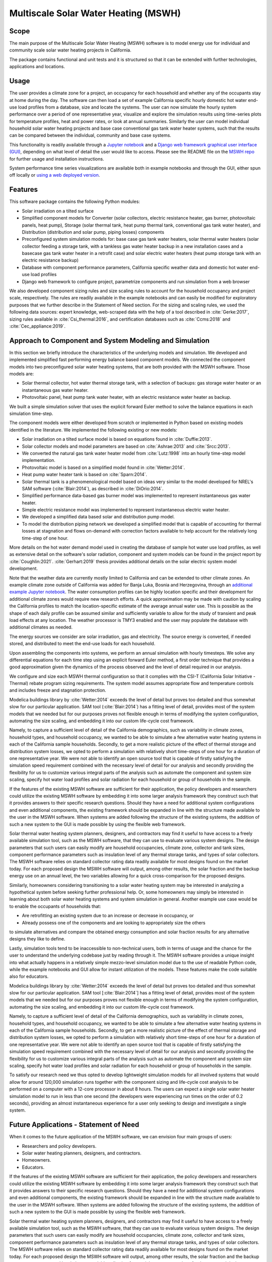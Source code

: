 Multiscale Solar Water Heating (MSWH)
=====================================

Scope
^^^^^

The main purpose of the Multiscale Solar Water Heating (MSWH) software is to model energy use for individual and community scale solar water heating projects in California.

The package contains functional and unit tests and it is structured so that it can be extended with further technologies, applications and locations.

Usage
^^^^^

The user provides a climate zone for a project, an occupancy for each household and whether any of the occupants stay at home during the day. The software can then load a set of example California specific hourly domestic hot water end-use load profiles from a database, size and locate the systems. The user can now simulate the hourly system performance over a period of one representative year, visualize and explore the simulation results using time-series plots for temperature profiles, heat and power rates, or look at annual summaries. Similarly the user can model individual household solar water heating projects and base case conventional gas tank water heater systems, such that the results can be compared between the individual, community and base case systems.

This functionality is readily available through a `Jupyter notebook <https://github.com/LBNL-ETA/MSWH/blob/v2.0.0/scripts/MSWH%20System%20Tool.ipynb>`_ and a `Django web framework graphical user interface (GUI) <https://github.com/LBNL-ETA/MSWH/tree/v2.0.0/web>`_, depending on what level of detail the user would like to access. Please see the README file on the `MSWH repo <https://github.com/LBNL-ETA/MSWH>`_ for further usage and installation instructions.

System performance time series visualizations are available both in example notebooks and through the GUI, either spun off locally or `using a web deployed version <https://solar.floweragenda.org/>`_.

Features
^^^^^^^^

This software package contains the following Python modules:

* Solar irradiation on a tilted surface

* Simplified component models for Converter (solar collectors, electric resistance heater, gas burner, photovoltaic panels, heat pump), Storage (solar thermal tank, heat pump thermal tank, conventional gas tank water heater), and Distribution (distribution and solar pump, piping losses) components

* Preconfigured system simulation models for: base case gas tank water heaters, solar thermal water heaters (solar collector feeding a storage tank, with a tankless gas water heater backup in a new installation cases and a basecase gas tank water heater in a retrofit case) and solar electric water heaters (heat pump storage tank with an electric resistance backup)

* Database with component performance parameters, California specific weather data and domestic hot water end-use load profiles

* Django web framework to configure project, parametrize components and run simulation from a web browser

We also developed component sizing rules and size scaling rules to account for the household occupancy and project scale, respectively. The rules are readily available in the example notebooks and can easily be modified for exploratory purposes that we further describe in the Statement of Need section. For the sizing and scaling rules, we used the following data sources: expert knowledge, web-scraped data with the help of a tool described in :cite:`Gerke:2017`, sizing rules available in :cite:`Csi_thermal:2016`, and certification databases such as :cite:`Ccms:2018` and :cite:`Cec_appliance:2019`.

Approach to Component and System Modeling and Simulation
^^^^^^^^^^^^^^^^^^^^^^^^^^^^^^^^^^^^^^^^^^^^^^^^^^^^^^^^

In this section we briefly introduce the characteristics of the underlying models and simulation. We developed and implemented simplified fast performing energy balance based component models. We connected the component models into two preconfigured solar water heating systems, that are both provided with the MSWH software. Those models are:

* Solar thermal collector, hot water thermal storage tank, with a selection of backups: gas storage water heater or an instantaneous gas water heater.
* Photovoltaic panel, heat pump tank water heater, with an electric resistance water heater as backup.

We built a simple simulation solver that uses the explicit forward Euler method to solve the balance equations in each simulation time-step.

The component models were either developed from scratch or implemented in Python based on existing models identified in the literature. We implemented the following existing or new models:

* Solar irradiation on a tilted surface model is based on equations found in :cite:`Duffie:2013`.
* Solar collector models and model parameters are based on :cite:`Ashrae:2013` and :cite:`Srcc:2013`.
* We converted the natural gas tank water heater model from :cite:`Lutz:1998` into an hourly time-step model implementation.
* Photovoltaic model is based on a simplified model found in :cite:`Wetter:2014`.
* Heat pump water heater tank is based on :cite:`Sparn:2014`.
* Solar thermal tank is a phenomenological model based on ideas very similar to the model developed for NREL's SAM software (:cite:`Blair:2014`), as described in :cite:`DiOrio:2014`.
* Simplified performance data-based gas burner model was implemented to represent instantaneous gas water heater.
* Simple electric resistance model was implemented to represent instantaneous electric water heater.
* We developed a simplified data based solar and distribution pump model.
* To model the distribution piping network we developed a simplified model that is capable of accounting for thermal losses at stagnation and flows on-demand with correction factors available to help account for the relatively long time-step of one hour.

More details on the hot water demand model used in creating the database of sample hot water use load profiles, as well as extensive detail on the software's solar radiation, component and system models can be found in the project report by :cite:`Coughlin:2021`. :cite:`Gerhart:2019` thesis provides additional details on the solar electric system model development.

Note that the weather data are currently mostly limited to California and can be extended to other climate zones. An example climate zone outside of California was added for Banja Luka, Bosnia and Herzegovina, through an `additional example Jupyter notebook <https://github.com/LBNL-ETA/MSWH/blob/v2.0.0/scripts/MSWH%20System%20Tool%20-%20Additional%20Climate.ipynb>`_. The water consumption profiles can be highly location specific and their development for additional climate zones would require new research efforts. A quick approximation may be made with caution by scaling the California profiles to match the location-specific estimate of the average annual water use. This is possible as the shape of each daily profile can be assumed similar and sufficiently variable to allow for the study of transient and peak load effects at any location. The weather processor is TMY3 enabled and the user may populate the database with additional climates as needed.

The energy sources we consider are solar irradiation, gas and electricity. The source energy is converted, if needed stored, and distributed to meet the end-use loads for each household.

Upon assembling the components into systems, we perform an annual simulation with hourly timesteps. We solve any differential equations for each time step using an explicit forward Euler method, a first order technique that provides a good approximation given the dynamics of the process observed and the level of detail required in our analysis.

We configure and size each MSWH thermal configuration so that it complies with the CSI-T (California Solar Initiative - Thermal) rebate program sizing requirements. The system model assumes appropriate flow and temperature controls and includes freeze and stagnation protection.

Modelica buildings library by :cite:`Wetter:2014` exceeds the level of detail but proves too detailed and thus somewhat slow for our particular application. SAM tool (:cite:`Blair:2014`) has a fitting level of detail, provides most of the system models that we needed but for our purposes proves not flexible enough in terms of modifying the system configuration, automating the size scaling, and embedding it into our custom life-cycle cost framework.

Namely, to capture a sufficient level of detail of the California demographics, such as variability in climate zones, household types, and household occupancy, we wanted to be able to simulate a few alternative water heating systems in each of the California sample households. Secondly, to get a more realistic picture of the effect of thermal storage and distribution system losses, we opted to perform a simulation with relatively short time-steps of one hour for a duration of one representative year. We were not able to identify an open source tool that is capable of firstly satisfying the simulation speed requirement combined with the necessary level of detail for our analysis and secondly providing the flexibility for us to customize various integral parts of the analysis such as automate the component and system size scaling, specify hot water load profiles and solar radiation for each household or group of households in the sample.

If the features of the existing MSWH software are sufficient for their application, the policy developers and researchers could utilize the existing MSWH software by embedding it into some larger analysis framework they construct such that it provides answers to their specific research questions. Should they have a need for additional system configurations and even additional components, the existing framework should be expanded in line with the structure made available to the user in the MSWH software. When systems are added following the structure of the existing systems, the addition of such a new system to the GUI is made possible by using the flexible web framework.

Solar thermal water heating system planners, designers, and contractors may find it useful to have access to a freely available simulation tool, such as the MSWH software, that they can use to evaluate various system designs. The design parameters that such users can easily modify are household occupancies, climate zone, collector and tank sizes, component performance parameters such as insulation level of any thermal storage tanks, and types of solar collectors. The MSWH software relies on standard collector rating data readily available for most designs found on the market today. For each proposed design the MSWH software will output, among other results, the solar fraction and the backup energy use on an annual level, the two variables allowing for a quick cross-comparison for the proposed designs.

Similarly, homeowners considering transitioning to a solar water heating system may be interested in analyzing a hypothetical system before seeking further professional help. Or, some homeowners may simply be interested in learning about both solar water heating systems and system simulation in general. Another example use case would be to enable the occupants of households that:

* Are retrofitting an existing system due to an increase or decrease in occupancy, or
* Already possess one of the components and are looking to appropriately size the others

to simulate alternatives and compare the obtained energy consumption and solar fraction results for any alternative designs they like to define.

Lastly, simulation tools tend to be inaccessible to non-technical users, both in terms of usage and the chance for the user to understand the underlying codebase just by reading through it. The MSWH software provides a unique insight into what actually happens in a relatively simple mezzo-level simulation model due to the use of readable Python code, while the example notebooks and GUI allow for instant utilization of the models. These features make the code suitable also for educators.

Modelica buildings library by :cite:`Wetter:2014` exceeds the level of detail but proves too detailed and thus somewhat slow for our particular application. SAM tool [:cite:`Blair:2014`] has a fitting level of detail, provides most of the system models that we needed but for our purposes proves not flexible enough in terms of modifying the system configuration, automating the size scaling, and embedding it into our custom life-cycle cost framework.

Namely, to capture a sufficient level of detail of the California demographics, such as variability in climate zones, household types, and household occupancy, we wanted to be able to simulate a few alternative water heating systems in each of the California sample households. Secondly, to get a more realistic picture of the effect of thermal storage and distribution system losses, we opted to perform a simulation with relatively short time-steps of one hour for a duration of one representative year. We were not able to identify an open source tool that is capable of firstly satisfying the simulation speed requirement combined with the necessary level of detail for our analysis and secondly providing the flexibility for us to customize various integral parts of the analysis such as automate the component and system size scaling, specify hot water load profiles and solar radiation for each household or group of households in the sample.

To satisfy our research need we thus opted to develop lightweight simulation models for all involved systems that would allow for around 120,000 simulation runs together with the component sizing and life-cycle cost analysis to be performed on a computer with a 12-core processor in about 8 hours. The users can expect a single solar water heater simulation model to run in less than one second (the developers were experiencing run times on the order of 0.2 seconds), providing an almost instantaneous experience for a user only seeking to design and investigate a single system.

Future Applications - Statement of Need
^^^^^^^^^^^^^^^^^^^^^^^^^^^^^^^^^^^^^^^

When it comes to the future application of the MSWH software, we can envision four main groups of users:

* Researchers and policy developers.
* Solar water heating planners, designers, and contractors.
* Homeowners.
* Educators.

If the features of the existing MSWH software are sufficient for their application, the policy developers and researchers could utilize the existing MSWH software by embedding it into some larger analysis framework they construct such that it provides answers to their specific research questions. Should they have a need for additional system configurations and even additional components, the existing framework should be expanded in line with the structure made available to the user in the MSWH software. When systems are added following the structure of the existing systems, the addition of such a new system to the GUI is made possible by using the flexible web framework.

Solar thermal water heating system planners, designers, and contractors may find it useful to have access to a freely available simulation tool, such as the MSWH software, that they can use to evaluate various system designs. The design parameters that such users can easily modify are household occupancies, climate zone, collector and tank sizes, component performance parameters such as insulation level of any thermal storage tanks, and types of solar collectors. The MSWH software relies on standard collector rating data readily available for most designs found on the market today. For each proposed design the MSWH software will output, among other results, the solar fraction and the backup energy use on an annual level, the two variables allowing for a quick cross-comparison for the proposed designs.

Similarly, homeowners considering transitioning to a solar water heating system may be interested in analyzing a hypothetical system before seeking further professional help. Or, some homeowners may simply be interested in learning about both solar water heating systems and system simulation in general. Another example use case would be to enable the occupants of households that:

* Are retrofitting an existing system due to an increase or decrease in occupancy, or
* Already possess one of the components and are looking to appropriately size the others

to simulate alternatives and compare the obtained energy consumption and solar fraction results for any alternative designs they like to define.

Lastly, simulation tools tend to be inaccessible to non-technical users, both in terms of usage and the chance for the user to understand the underlying codebase just by reading through it. The MSWH software provides a unique insight into what actually happens in a relatively simple mezzo-level simulation model due to the use of readable Python code, while the example notebooks and GUI allow for instant utilization of the models. These features make the code suitable also for educators.

Code Development and Code Contributions
^^^^^^^^^^^^^^^^^^^^^^^^^^^^^^^^^^^^^^^

We welcome code contributions. The development primarily takes place on the `MSWH GitHub repository <https://github.com/LBNL-ETA/MSWH>`_. Please refer to the `contributing guidelines <https://github.com/LBNL-ETA/MSWH/blob/master/contributing.md>`_ and `README.md <https://github.com/LBNL-ETA/MSWH/blob/master/README.md>`_ for further instructions, including those on running the unit tests.

